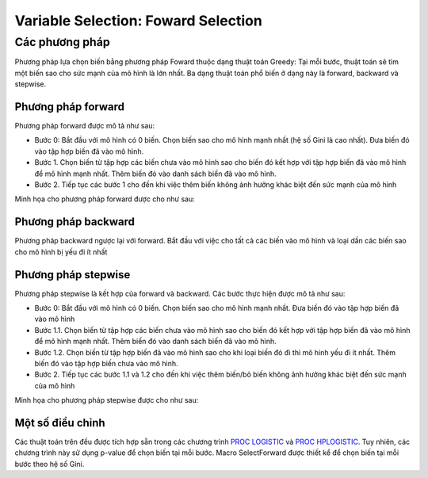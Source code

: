 .. _post-select_foward:

====================================
Variable Selection: Foward Selection
====================================

Các phương pháp
===============

Phương pháp lựa chọn biến bằng phương pháp Foward thuộc dạng thuật toán Greedy: Tại mỗi bước, thuật toán sẽ tìm một biến sao cho sức mạnh của mô hình là lớn nhất. Ba dạng thuật toán phổ biến ở dạng này là forward, backward và stepwise.

Phương pháp forward
-------------------

Phương pháp forward được mô tả như sau:

-	Bước 0: Bắt đầu với mô hình có 0 biến. Chọn biến sao cho mô hình mạnh nhất (hệ số Gini là cao nhất). Đưa biến đó vào tập hợp biến đã vào mô hình.
-	Bước 1. Chọn biến từ tập hợp các biến chưa vào mô hình sao cho biến đó kết hợp với tập hợp biến đã vào mô hình để mô hình mạnh nhất. Thêm biến đó vào danh sách biến đã vào mô hình.
-	Bước 2. Tiếp tục các bước 1 cho đến khi việc thêm biến không ảnh hưởng khác biệt đến sức mạnh của mô hình
Minh họa cho phương pháp forward được cho như sau:

.. image:: ./images/VariableSelection/Forward.png
    :height: 162.5px
    :alt: Forward Method for Variable Selection
    :align: center

Phương pháp backward
--------------------

Phương pháp backward ngược lại với forward. Bắt đầu với việc cho tất cả các biến vào mô hình và loại dần các biến sao cho mô hình bị yếu đi ít nhất

Phương pháp stepwise
--------------------

Phương pháp stepwise là kết hợp của forward và backward. Các bước thực hiện được mô tả như sau:

-	Bước 0: Bắt đầu với mô hình có 0 biến. Chọn biến sao cho mô hình mạnh nhất. Đưa biến đó vào tập hợp biến đã vào mô hình
-	Bước 1.1. Chọn biến từ tập hợp các biến chưa vào mô hình sao cho biến đó kết hợp với tập hợp biến đã vào mô hình để mô hình mạnh nhất. Thêm biến đó vào danh sách biến đã vào mô hình.
-	Bước 1.2. Chọn biến từ tập hợp biến đã vào mô hình sao cho khi loại biến đó đi thì mô hình yếu đi ít nhất. Thêm biến đó vào tập hợp biến chưa vào mô hình.
-	Bước 2. Tiếp tục các bước 1.1 và 1.2 cho đến khi việc thêm biến/bỏ biến không ảnh hưởng khác biệt đến sức mạnh của mô hình

Minh họa cho phương pháp stepwise được cho như sau:

.. image:: ./images/VariableSelection/Stepwise.png
    :height: 162.5px
    :alt: Stepwise Method for Variable Selection
    :align: center
    
    
Một số điều chỉnh
-----------------

Các thuật toán trên đều được tích hợp sẵn trong các chương trình `PROC LOGISTIC <https://documentation.sas.com/?docsetId=statug&docsetTarget=statug_logistic_syntax01.htm&docsetVersion=15.1&locale=en>`_ và `PROC HPLOGISTIC <https://documentation.sas.com/?docsetId=statug&docsetTarget=statug_hplogistic_syntax01.htm&docsetVersion=14.3&locale=en>`_. Tuy nhiên, các chương trình này sử dụng p-value để chọn biến tại mỗi bước. Macro SelectForward được thiết kể để chọn biến tại mỗi bước theo hệ số Gini.
